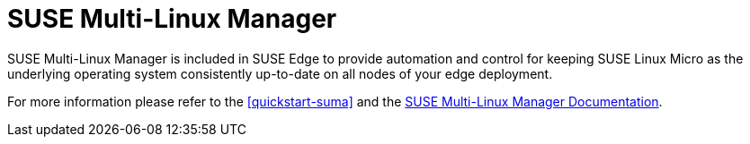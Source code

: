 [#components-suma]
= SUSE Multi-Linux Manager

SUSE Multi-Linux Manager is included in SUSE Edge to provide automation and control for keeping SUSE Linux Micro as the underlying operating system consistently up-to-date on all nodes of your edge deployment.

For more information please refer to the <<quickstart-suma>> and the https://documentation.suse.com/suma/5.0/en/suse-manager/index.html[SUSE Multi-Linux Manager Documentation].
